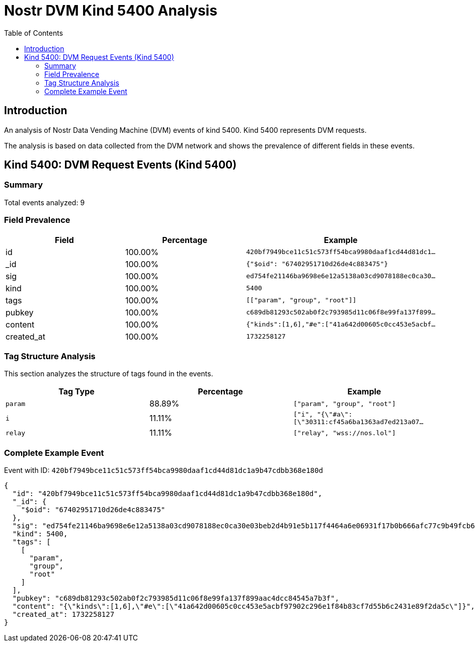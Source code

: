 = Nostr DVM Kind 5400 Analysis
:toc:
:toclevels: 3
:source-highlighter: highlight.js

== Introduction

An analysis of Nostr Data Vending Machine (DVM) events of kind 5400.
Kind 5400 represents DVM requests.

The analysis is based on data collected from the DVM network and shows the prevalence of different fields in these events.

== Kind 5400: DVM Request Events (Kind 5400)

=== Summary

Total events analyzed: 9

=== Field Prevalence

[options="header"]
|===
|Field|Percentage|Example
|id|100.00%|`420bf7949bce11c51c573ff54bca9980daaf1cd44d81dc1...`
|_id|100.00%|`{"$oid": "67402951710d26de4c883475"}`
|sig|100.00%|`ed754fe21146ba9698e6e12a5138a03cd9078188ec0ca30...`
|kind|100.00%|`5400`
|tags|100.00%|`[["param", "group", "root"]]`
|pubkey|100.00%|`c689db81293c502ab0f2c793985d11c06f8e99fa137f899...`
|content|100.00%|`{"kinds":[1,6],"#e":["41a642d00605c0cc453e5acbf...`
|created_at|100.00%|`1732258127`
|===

=== Tag Structure Analysis

This section analyzes the structure of tags found in the events.

[options="header"]
|===
|Tag Type|Percentage|Example
|`param`|88.89%|`["param", "group", "root"]`
|`i`|11.11%|`["i", "{\"#a\":[\"30311:cf45a6ba1363ad7ed213a07...`
|`relay`|11.11%|`["relay", "wss://nos.lol"]`
|===

=== Complete Example Event

Event with ID: `420bf7949bce11c51c573ff54bca9980daaf1cd44d81dc1a9b47cdbb368e180d`

[source,json]
----
{
  "id": "420bf7949bce11c51c573ff54bca9980daaf1cd44d81dc1a9b47cdbb368e180d",
  "_id": {
    "$oid": "67402951710d26de4c883475"
  },
  "sig": "ed754fe21146ba9698e6e12a5138a03cd9078188ec0ca30e03beb2d4b91e5b117f4464a6e06931f17b0b666afc77c9b49fcb6e76d685dab3d45f33234e6cfca9",
  "kind": 5400,
  "tags": [
    [
      "param",
      "group",
      "root"
    ]
  ],
  "pubkey": "c689db81293c502ab0f2c793985d11c06f8e99fa137f899aac4dcc84545a7b3f",
  "content": "{\"kinds\":[1,6],\"#e\":[\"41a642d00605c0cc453e5acbf97902c296e1f84b83cf7d55b6c2431e89f2da5c\"]}",
  "created_at": 1732258127
}
----

